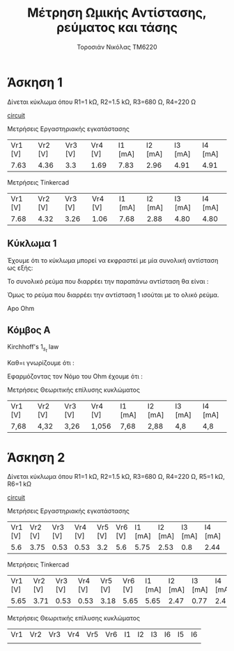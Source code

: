 #+TITLE: Μέτρηση Ωμικής Αντίστασης, ρεύματος και τάσης
#+AUTHOR: Τοροσιάν Νικόλας ΤΜ6220

* Άσκηση 1
:LOGBOOK:
CLOCK: [2022-11-13 Κυρ 13:01]--[2022-11-13 Κυρ 13:26] =>  0:25
:END:
Δίνεται κύκλωμα όπου R1=1 kΩ, R2=1.5 kΩ, R3=680 Ω, R4=220 Ω

[[file:~/Documents/univercity/electronics/Lab/EX1/EX_1_1_electronix.png][circuit]]

Μετρήσεις Εργαστηριακής εγκατάστασης
| Vr1 [V] | Vr2 [V] | Vr3 [V] | Vr4 [V] | I1 [mA] | I2 [mA] | I3 [mA] | I4 [mA] |
|    7.63 |    4.36 |     3.3 |    1.69 |    7.83 |    2.96 |    4.91 |    4.91 |

Μετρήσεις Tinkercad
| Vr1 [V] | Vr2 [V] | Vr3 [V] | Vr4 [V] | I1 [mA] | I2 [mA] | I3 [mA] | I4 [mA] |
|    7.68 |    4.32 |    3.26 |    1.06 |    7.68 |    2.88 |    4.80 |    4.80 |

** Κύκλωμα 1
Έχουμε ότι το κύκλωμα μπορεί να εκφραστεί με μία συνολική αντίσταση ως εξής:

\begin{equation}
\begin{align}
R_{3,4} = R_{3} + R_{4} = 900 [\right\Omega\left] \\
R_{2,3,4} = \frac{R_{2} \cdot R_{3,4}}{R_{2}+R_{3,4}} = 562,5 [\right\Omega\left] \\
R_{tot} = R_{1} + R_{2,3,4} \\
R_{tot}= 1 [\right k\Omega\left] + 0,562 [\right k\Omega\left] = 1,562 [\right k\Omega\left] \\
\end{align}
\end{equation}

Το συνολικό ρεύμα που διαρρέει την παραπάνω αντίσταση θα είναι :

\begin{equation}
\begin{align}
I_{tot} = \frac{V_{PSU}}{R_{tot}} = \frac{12V}{1562 \Omega} = 7,68 m A
\end{align}
\end{equation}

Όμως το ρεύμα που διαρρέει την αντίσταση 1 ισούται με το ολικό ρεύμα.

\begin{equation}
I_{tot} = I_{1} = 7,68 mA
\end{equation}


Apo Ohm
\begin{equation}
I_{2} = I_{1} \cdot R_{2,3,4} = I_{1} \cdot \frac{R_{2}\cdot(R_{3}+R_{4})}{R_{2}+R_{3}+R_{4}} = 7,68 mA \cdot \frac{1500 \cdot (680+220)}{1500+680+220} \left[ \frac{\Omega}{\Omega} \right] = 7,68 \cdot 10^{-3} \cdot \frac{1,5 \cdot (0,68+0,22)}{1,5+0,68+0,22} \frac{10^{3}}{10^{3}} = 2,88 mA
\end{equation}

** Κόμβος Α
Kirchhoff's \(1_s_t\) law

\begin{equation}
\begin{align}
            \sum_{n=1}^{n} \vec{I_n} = 0 \Rightarrow \\
            & \vec{I_1} +\vec I_2 +\vec I_3  = 0 \Rightarrow \\
            & I_1 - I_2 - I_3 = 0 \Rightarrow \\
            & I_3 = I_1 - I_2 \Rightarrow \\
            & I_{3} = 7,68 mA - 2,88 mA = 4,80 mA
\end{align}
\end{equation}

Καθ=ι γνωρίζουμε ότι :

\begin{equation}
I_{3}=I_{4} = 4,80mA
\end{equation}


Εφαρμόζοντας τον Νόμο του Ohm έχουμε ότι :

\begin{equation}
\begin{align}
\\
&V_{1}= I_{1}\cdod R_{1} = 7,68 \times 10^{-3} (A) \cdot 1 \times 10^{3} \Omega = 7,68 V\\
&V_{2}= I_{2}\cdod R_{2} = 2,88 \times 10^{-3} (A) \cdot 1,5 \times 10^{3} \Omega = 4,32 V\\
&V_{3}= I_{3}\cdod R_{3} = 4,80 \times 10^{-3} (A) \cdot 0,68 \times 10^{3} \Omega = 3,26 V\\
&V_{4}= I_{4}\cdod R_{4} = 4,80 \times 10^{-3} (A) \cdot 0,22 \times 10^{3} \Omega = 1,056 V\\
\end{align}
\end{equation}

Μετρήσεις Θεωριτικής επίλυσης κυκλώματος
| Vr1 [V] | Vr2 [V] | Vr3 [V] | Vr4 [V] | I1 [mA] | I2 [mA] | I3 [mA] | I4 [mA] |
| 7,68    | 4,32    | 3,26    | 1,056   | 7,68    | 2,88    | 4,8     | 4,8     |
* Άσκηση 2
:LOGBOOK:
CLOCK: [2022-11-13 Κυρ 14:06]--[2022-11-13 Κυρ 14:31] =>  0:25
CLOCK: [2022-11-13 Κυρ 13:31]--[2022-11-13 Κυρ 13:56] =>  0:25
:END:
Δίνεται κύκλωμα όπου R1=1 kΩ, R2=1.5 kΩ, R3=680 Ω, R4=220 Ω, R5=1 kΩ, R6=1 kΩ


[[file:~/Documents/univercity/electronics/Lab/EX1/EX_1_2_electronix.png][circuit]]

Μετρήσεις Εργαστηριακής εγκατάστασης
| Vr1 [V] | Vr2 [V] | Vr3 [V] | Vr4 [V] | Vr5 [V] | Vr6 [V] | I1 [mA] | I2 [mA] | I3 [mA] | I4 [mA] | I5 [mA] | I6 [mA] |
|     5.6 |    3.75 |    0.53 |    0.53 |     3.2 |     5.6 |    5.75 |    2.53 |     0.8 |    2.44 |    3.23 |    5.76 |

Μετρήσεις Tinkercad
| Vr1 [V] | Vr2 [V] | Vr3 [V] | Vr4 [V] | Vr5 [V] | Vr6 [V] | I1 [mA] | I2 [mA] | I3 [mA] | I4 [mA] | I5 [mA] | I6 [mA] |
|    5.65 |    3.71 |    0.53 |    0.53 |    3.18 |    5.65 |    5.65 |    2.47 |    0.77 |     2.4 |    3.18 |    5.65 |

Μετρήσεις Θεωριτικής επίλυσης κυκλώματος
| Vr1 | Vr2 | Vr3 | Vr4 | Vr5 | Vr6 | I1 | I2 | I3 | I6 | I5 | I6 |
|     |     |     |     |     |     |    |    |    |    |    |    |
